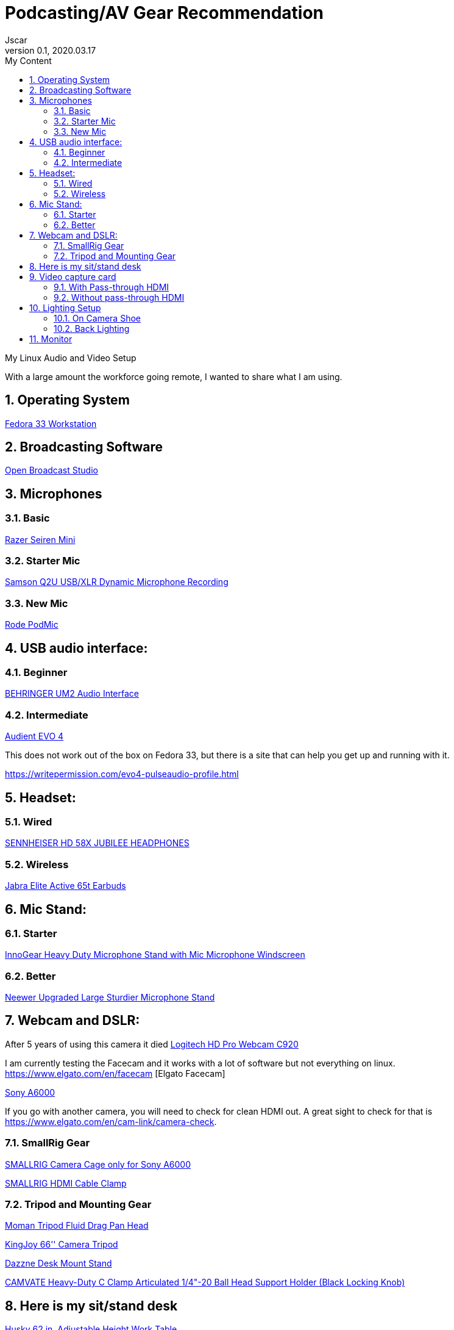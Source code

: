 = Podcasting/AV Gear Recommendation
Jscar
Version 0.1, 2020.03.17
:sectnums:
:toc:
:toclevels: 4
:toc-title: My Content

:description: Example AsciiDoc document
:keywords: AsciiDoc
:imagesdir: ./images

My Linux Audio and Video Setup

With a large amount the workforce going remote, I wanted to share what I am using.

== Operating System
https://getfedora.org/en/workstation/[Fedora 33 Workstation]

== Broadcasting Software
https://obsproject.com/[Open Broadcast Studio]


== Microphones

=== Basic

https://www.amazon.com/Razer-Seiren-Mini-Streaming-Microphone/dp/B08HH3FTYT/ref=sr_1_3?crid=3DMCJMSC33G9V&dchild=1&keywords=razer+seiren+mini&qid=1611341295&sprefix=Razer+Seiren%2Caps%2C308&sr=8-3[Razer Seiren Mini]

=== Starter Mic

https://www.amazon.com/Samson-Handheld-Microphone-Recording-Podcasting/dp/B001R747SG/ref=pd_cp_267_1/131-6860629-6754414?_encoding=UTF8&pd_rd_i=B001R747SG&pd_rd_r=280bdf2c-0298-4b2b-bc44-c5c1bd5e93f8&pd_rd_w=qD4YP&pd_rd_wg=cGfXE&pf_rd_p=4853e837-f87a-46d4-be32-dcf86bff7a7c&pf_rd_r=Q8FVB8F74Q0CK821FXKP&psc=1&refRID=Q8FVB8F74Q0CK821FXKP[Samson Q2U USB/XLR Dynamic Microphone Recording]



=== New Mic

https://www.amazon.com/Rode-PODMIC-Dynamic-Podcasting-Microphone/dp/B07MSCRCVK/ref=sr_1_6?dchild=1&keywords=rode+mic&qid=1611341230&sr=8-6[Rode PodMic]

== USB audio interface:

=== Beginner

https://www.amazon.com/BEHRINGER-Audio-Interface-1-Channel-UM2/dp/B00EK1OTZC/ref=pd_di_sccai_9?_encoding=UTF8&pd_rd_i=B00EK1OTZC&pd_rd_r=82c1647e-12d6-4db1-9390-ee34368ea66c&pd_rd_w=kRgHx&pd_rd_wg=qk4Nc&pf_rd_p=e532f109-986a-4c2d-85fc-16555146f6b4&pf_rd_r=PB923F4ESHNW5B6DDBRR&psc=1&refRID=PB923F4ESHNW5B6DDBRR[BEHRINGER UM2 Audio Interface]


=== Intermediate

https://www.amazon.com/Audient-EVO-USB-Audio-Interface/dp/B084BGC5LR/ref=sr_1_1?dchild=1&keywords=evo+4&qid=1610739670&sr=8-1[Audient EVO 4]

This does not work out of the box on Fedora 33, but there is a site that can help you get up and running with it.

https://writepermission.com/evo4-pulseaudio-profile.html



== Headset:

=== Wired

https://drop.com/buy/massdrop-x-sennheiser-hd-58x-jubilee-headphones[SENNHEISER HD 58X JUBILEE HEADPHONES]

=== Wireless

https://www.amazon.com/Jabra-Elite-Active-65t-Earbuds/dp/B08XWC1647/ref=sr_1_4?crid=353VW8KILI9I8&dchild=1&keywords=jabra+elite+active+65t&qid=1616016693&sprefix=jab%2Caps%2C268&sr=8-4[Jabra Elite Active 65t Earbuds]

== Mic Stand:

=== Starter

https://www.amazon.com/InnoGear-Microphone-Windscreen-Suspension-Snowball/dp/B07CN2C93T/ref=sr_1_8?dchild=1&keywords=mic+stand&qid=1584722316&sr=8-8[InnoGear Heavy Duty Microphone Stand with Mic Microphone Windscreen]

=== Better

https://www.amazon.com/Neewer-Microphone-Compatible-Adjustable-Suspension/dp/B07T44VVGF/ref=sr_1_34?crid=2ZTHT9NUU7A9E&dchild=1&keywords=neewer+mic+stand&qid=1616015024&sprefix=neewer+mi%2Caps%2C441&sr=8-34[Neewer Upgraded Large Sturdier Microphone Stand]



== Webcam and DSLR:

After 5 years of using this camera it died
https://www.amazon.com/Logitech-Widescreen-Calling-Recording-Desktop/dp/B006JH8T3S[Logitech HD Pro Webcam C920]

I am currently testing the Facecam and it works with a lot of software but not everything on linux.
https://www.elgato.com/en/facecam [Elgato Facecam]


https://www.sony.com/electronics/interchangeable-lens-cameras/ilce-6000-body-kit[Sony A6000]

If you go with another camera, you will need to check for clean HDMI out.
A great sight to check for that is https://www.elgato.com/en/cam-link/camera-check.


=== SmallRig Gear
https://www.amazon.com/SMALLRIG-Camera-ILCE-6000-ILCE-6300-Mounting/dp/B0185IAYZY/ref=sr_1_3?dchild=1&keywords=smallrig+a6000&qid=1611341672&sr=8-3[SMALLRIG Camera Cage only for Sony A6000]

https://www.amazon.com/SmallRig-Cable-Panasonic-Compatible-2049-1822/dp/B01K6LHR0S/ref=sr_1_6?dchild=1&keywords=smallrig+a6000&qid=1611341672&sr=8-6[SMALLRIG HDMI Cable Clamp]



=== Tripod and Mounting Gear
https://www.amazon.com/Moman-Release-Lightweight-Panning-Camcorder/dp/B07GNJXTBK/ref=sr_1_1_sspa?crid=142WGTFHNTZG0&dchild=1&keywords=moman+tripod+fluid+Drag+Pan+Handle&qid=1611341387&sprefix=moman+tri%2Caps%2C236&sr=8-1-spons&psc=1&smid=A3HWZULI0V6X2B&spLa=ZW5jcnlwdGVkUXVhbGlmaWVyPUEySUcySEhBNzdSR1BPJmVuY3J5cHRlZElkPUEwODkwNTE0MlRCWDlSMzNHVUQ1NiZlbmNyeXB0ZWRBZElkPUExMDI1NzI5MjFaTEhFQ0xKNTdGQSZ3aWRnZXROYW1lPXNwX2F0ZiZhY3Rpb249Y2xpY2tSZWRpcmVjdCZkb05vdExvZ0NsaWNrPXRydWU=[Moman Tripod Fluid Drag Pan Head]

https://www.amazon.com/KINGJOY-Aluminum-Mid-Level-Spreader-VT-1500/dp/B07WGBM9VH/ref=sr_1_1?crid=1N2G0K3KN2KSZ&dchild=1&keywords=fluidheadtripod&qid=1611338948&sprefix=fluithead%2Caps%2C352&sr=8-1[KingJoy 66'' Camera Tripod]

https://www.amazon.com/Dazzne-12-9-22inch-Tabletop-Adjustable-Aluminum/dp/B08KSTH7WN/ref=sr_1_2_sspa?crid=3QIEN5QLYTBT0&dchild=1&keywords=dazzne+desk+mount+stand&qid=1611341616&sprefix=Dazzne+desk+mount%2Caps%2C318&sr=8-2-spons&psc=1&smid=A1AGS4MWN9OLYN&spLa=ZW5jcnlwdGVkUXVhbGlmaWVyPUEyQ0o0VllKTThJSVhOJmVuY3J5cHRlZElkPUEwNjU2NDM3M0tMS0VUSFNLMzFDSCZlbmNyeXB0ZWRBZElkPUEwNTUzMzUzM0VMNFRNVlY3ODdCRiZ3aWRnZXROYW1lPXNwX2F0ZiZhY3Rpb249Y2xpY2tSZWRpcmVjdCZkb05vdExvZ0NsaWNrPXRydWU=[Dazzne Desk Mount Stand]

https://www.amazon.com/dp/B07TTGD8CG?ref=ppx_pop_mob_ap_share[CAMVATE Heavy-Duty C Clamp Articulated 1/4"-20 Ball Head Support Holder (Black Locking Knob)]

== Here is my sit/stand desk
https://www.homedepot.com/p/Husky-62-in-Adjustable-Height-Work-Table-HOLT62XDB12/301810799[Husky 62 in. Adjustable Height Work Table]


== Video capture card
Video capture card I use types that work with linux.

=== With Pass-through HDMI

https://plugable.com/products/usbc-cap60/[Plugable Performance NIX Capture Card]

=== Without pass-through HDMI

https://www.amazon.com/dp/B07QKXS52W/ref=cm_sw_r_em_apap_IjfRkF54cxksD[Mirabox Capture Card]

https://www.amazon.com/Mirabox-Passthrough-Nintendo-Streaming-Recording/dp/B08NY3ZTTK/ref=sr_1_3?crid=31XCXOS7WYAFX&dchild=1&keywords=mirabox+capture+card&qid=1616015591&sprefix=mirabox%2Caps%2C244&sr=8-3[Mirabox USB3.0 4K HDMI Video Capture Card]

Currently Testing this card out because it treats the HDMI as UVC which acks as a camera.
So Video Calling, Camera, Mac & Linux all work out of the box.
https://www.amazon.com/dp/B09D8VYLY7/ref=twister_B09FYXY72K?_encoding=UTF8&psc=1[EVGA XR1 lite Capture Card]


== Lighting Setup

=== On Camera Shoe

https://www.amazon.com/VILTROX-L116T-3300K-5600K-Temperature-Brightness/dp/B07D8TTFSR[VILTROX L116T RA CRI95 Super Slim LED Light Panel]

https://www.amazon.com/dp/B071GYVL7C/ref=cm_sw_r_tw_dp_Q99B22J2P1REABJRG2EJ?_encoding=UTF8&psc=1[VILTROX 2m/6.5ft Premium External Power Supply 12V 2A Output AC/DC Adapter 100-240V Input for LED Light,L116T/L116B/L13T/L132B,VILTROX Monitor DC-70/DC-50, CE FC Certification]
There are difference power supplies, but DO NOT USE THEM IF THEY ARE NOT 12V at 2A!
You will cook your light, and once the magic smoke is out, it can't be put back in.

=== Back Lighting

https://www.homedepot.com/p/Philips-Color-and-Tunable-White-A19-LED-60W-Equivalent-Dimmable-Smart-Wi-Fi-Wiz-Connected-Wireless-Light-Bulb-555607/310289028[Philips Color LED Wi-Fi Wiz Connected Wireless Light Bulb]


== Monitor

https://www.amazon.com/Samsung-S34J55W-34-Inch-Ultrawide-LS34J550WQNXZA/dp/B07FBS36W2/ref=sr_1_2_sspa?dchild=1&keywords=samsung+32+inch+3840+x+1440&qid=1612985140&sr=8-2-spons&psc=1&spLa=ZW5jcnlwdGVkUXVhbGlmaWVyPUExSElQMjBCRkJVSEZBJmVuY3J5cHRlZElkPUEwOTM0MzY3MUw5UTNWQlZSRldBUCZlbmNyeXB0ZWRBZElkPUEwODkwMzQwWkNHWTBRSzIyRkpZJndpZGdldE5hbWU9c3BfYXRmJmFjdGlvbj1jbGlja1JlZGlyZWN0JmRvTm90TG9nQ2xpY2s9dHJ1ZQ==[Samsung 34-Inch SJ55W Ultrawide Gaming Monitor]
